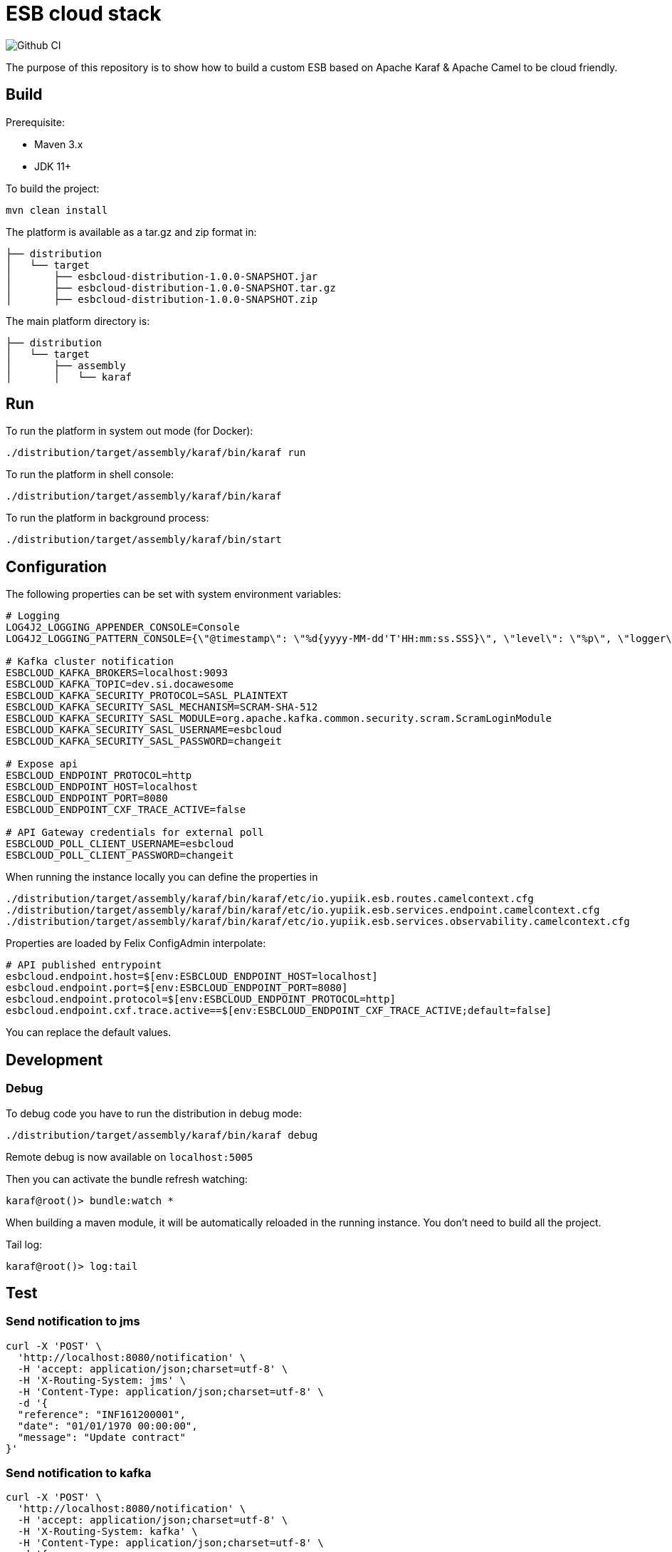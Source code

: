 = ESB cloud stack

image::https://github.com/yupiik/esb/actions/workflows/maven.yml/badge.svg?branch=main[Github CI]

The purpose of this repository is to show how to build a custom ESB based on Apache Karaf & Apache Camel to be cloud friendly.

== Build

Prerequisite:

* Maven 3.x
* JDK 11+

To build the project:

[source,shell script]
----
mvn clean install
----

The platform is available as a tar.gz and zip format in:

[source,shell script]
----
├── distribution
│   └── target
│       ├── esbcloud-distribution-1.0.0-SNAPSHOT.jar
│       ├── esbcloud-distribution-1.0.0-SNAPSHOT.tar.gz
│       ├── esbcloud-distribution-1.0.0-SNAPSHOT.zip

----

The main platform directory is:

[source,shell script]
----
├── distribution
│   └── target
│       ├── assembly
│       │   └── karaf
----

== Run

To run the platform in system out mode (for Docker):

[source,shell]
----
./distribution/target/assembly/karaf/bin/karaf run
----

To run the platform in shell console:

[source,shell]
----
./distribution/target/assembly/karaf/bin/karaf
----

To run the platform in background process:

[source,shell]
----
./distribution/target/assembly/karaf/bin/start
----

== Configuration

The following properties can be set with system environment variables:

[source,shellscript]
----
# Logging
LOG4J2_LOGGING_APPENDER_CONSOLE=Console
LOG4J2_LOGGING_PATTERN_CONSOLE={\"@timestamp\": \"%d{yyyy-MM-dd'T'HH:mm:ss.SSS}\", \"level\": \"%p\", \"logger\": \"%logger{63}:%L\", \"thread\": \"%t\", \"classname\": \"%class{63}\", \"message\": \"%encode{%m%wEx{full}}{JSON}\"}%n

# Kafka cluster notification
ESBCLOUD_KAFKA_BROKERS=localhost:9093
ESBCLOUD_KAFKA_TOPIC=dev.si.docawesome
ESBCLOUD_KAFKA_SECURITY_PROTOCOL=SASL_PLAINTEXT
ESBCLOUD_KAFKA_SECURITY_SASL_MECHANISM=SCRAM-SHA-512
ESBCLOUD_KAFKA_SECURITY_SASL_MODULE=org.apache.kafka.common.security.scram.ScramLoginModule
ESBCLOUD_KAFKA_SECURITY_SASL_USERNAME=esbcloud
ESBCLOUD_KAFKA_SECURITY_SASL_PASSWORD=changeit

# Expose api
ESBCLOUD_ENDPOINT_PROTOCOL=http
ESBCLOUD_ENDPOINT_HOST=localhost
ESBCLOUD_ENDPOINT_PORT=8080
ESBCLOUD_ENDPOINT_CXF_TRACE_ACTIVE=false

# API Gateway credentials for external poll
ESBCLOUD_POLL_CLIENT_USERNAME=esbcloud
ESBCLOUD_POLL_CLIENT_PASSWORD=changeit
----

When running the instance locally you can define the properties in

[source]
----
./distribution/target/assembly/karaf/bin/karaf/etc/io.yupiik.esb.routes.camelcontext.cfg
./distribution/target/assembly/karaf/bin/karaf/etc/io.yupiik.esb.services.endpoint.camelcontext.cfg
./distribution/target/assembly/karaf/bin/karaf/etc/io.yupiik.esb.services.observability.camelcontext.cfg
----

Properties are loaded by Felix ConfigAdmin interpolate:

[source,properties]
----
# API published entrypoint
esbcloud.endpoint.host=$[env:ESBCLOUD_ENDPOINT_HOST=localhost]
esbcloud.endpoint.port=$[env:ESBCLOUD_ENDPOINT_PORT=8080]
esbcloud.endpoint.protocol=$[env:ESBCLOUD_ENDPOINT_PROTOCOL=http]
esbcloud.endpoint.cxf.trace.active==$[env:ESBCLOUD_ENDPOINT_CXF_TRACE_ACTIVE;default=false]
----

You can replace the default values.

== Development

=== Debug

To debug code you have to run the distribution in debug mode:

[source,shell script]
----
./distribution/target/assembly/karaf/bin/karaf debug
----

Remote debug is now available on `localhost:5005`

Then you can activate the bundle refresh watching:

[source,shell]
----
karaf@root()> bundle:watch *
----

When building a maven module, it will be automatically reloaded in the running instance.
You don't need to build all the project.

Tail log:

[source,shell]
----
karaf@root()> log:tail
----

== Test

=== Send notification to jms

[source,shell]
----
curl -X 'POST' \
  'http://localhost:8080/notification' \
  -H 'accept: application/json;charset=utf-8' \
  -H 'X-Routing-System: jms' \
  -H 'Content-Type: application/json;charset=utf-8' \
  -d '{
  "reference": "INF161200001",
  "date": "01/01/1970 00:00:00",
  "message": "Update contract"
}'
----


=== Send notification to kafka

[source,shell]
----
curl -X 'POST' \
  'http://localhost:8080/notification' \
  -H 'accept: application/json;charset=utf-8' \
  -H 'X-Routing-System: kafka' \
  -H 'Content-Type: application/json;charset=utf-8' \
  -d '{
  "reference": "INF161200001",
  "date": "01/01/1970 00:00:00",
  "message": "Update contract"
}'
----

=== Send notification to unknown system (will fail)

[source,shell]
----
curl -X 'POST' \
  'https://localhost:8080/notification' \
  -H 'accept: application/json;charset=utf-8' \
  -H 'X-Routing-System: unknown' \
  -H 'Content-Type: application/json;charset=utf-8' \
  -d '{
  "reference": "INF161200001",
  "date": "01/01/1970 00:00:00",
  "message": "Update contract"
}'
----

== Docker

The configuration of the docker build is done with the `maven-jib-plugin`

[source,xml]
----
<plugin>
    <groupId>com.google.cloud.tools</groupId>
    <artifactId>jib-maven-plugin</artifactId>
    <version>3.3.1</version>
    <configuration>
        <allowInsecureRegistries>true</allowInsecureRegistries>
        <from>
            <image>ossyupiik/java:17.0.4</image> <1>
        </from>
        <to>
            <image>io.yupiik.esbcloud/esbcloud-distribution:${project.version}</image> <2>
        </to>
        <container>
            <entrypoint> <3>
                <entrypoint>/karaf/bin/karaf</entrypoint>
                <entrypoint>run</entrypoint>
            </entrypoint>
            <workingDirectory>/karaf</workingDirectory>
        </container>
        <extraDirectories>
            <paths>
                <path>target/assembly</path>
            </paths>
            <permissions>
                <permission>
                    <file>/karaf/bin/karaf</file>
                    <mode>755</mode>
                </permission>
            </permissions>
        </extraDirectories>
    </configuration>
</plugin>
----

<.> The docker image base
<.> The docker image to build
<.> The entrypoint of the command to execute when running the docker

Health checks are available at:

* `http://host:8080/health/liveness` for the liveness probe
* `http://host:8080/health/readiness` for the readiness probe

[source,shell]
----
mvn compile jib:dockerBuild
----

You can see the image on your local docker registry:

[source,shell]
----
docker images
>
REPOSITORY                                                  TAG                   IMAGE ID            CREATED             SIZE
io.yupiik.esbcloud/esbcloud-distribution                    1.0.0-SNAPSHOT        29df4227923c        1 years ago        490MB
----

Now you can run a container:

[source,shell]
----
docker run -it --name esbcloud io.yupiik.esbcloud/esbcloud-distribution:1.0.0-SNAPSHOT
----
